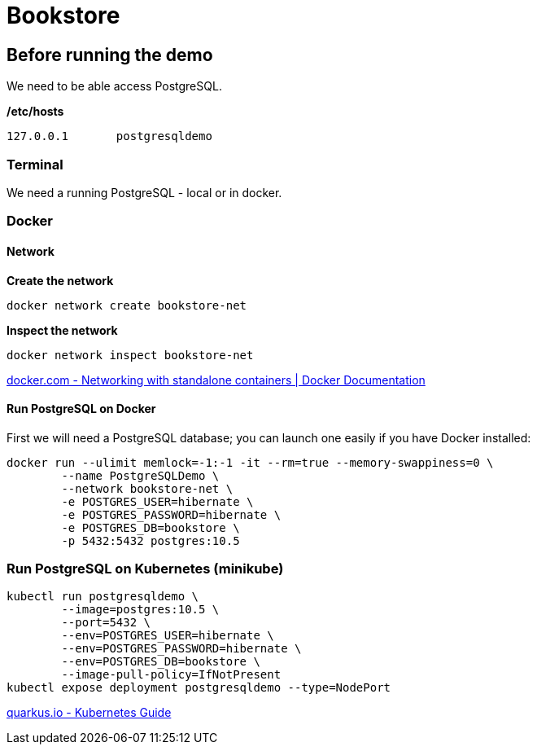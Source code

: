 = Bookstore


== Before running the demo

We need to be able access PostgreSQL.  

*/etc/hosts*

----
127.0.0.1	postgresqldemo
----

=== Terminal

We need a running PostgreSQL - local or in docker.

=== Docker 

==== Network

*Create the network*
[source,bash]
----
docker network create bookstore-net
----

*Inspect the network*
[source,bash]
----
docker network inspect bookstore-net
----

https://docs.docker.com/network/network-tutorial-standalone/[docker.com - Networking with standalone containers | Docker Documentation]


==== Run PostgreSQL on Docker

First we will need a PostgreSQL database; you can launch one easily if you have Docker installed:

[source,bash]
----
docker run --ulimit memlock=-1:-1 -it --rm=true --memory-swappiness=0 \
	--name PostgreSQLDemo \
	--network bookstore-net \
	-e POSTGRES_USER=hibernate \
	-e POSTGRES_PASSWORD=hibernate \
	-e POSTGRES_DB=bookstore \
	-p 5432:5432 postgres:10.5
----

=== Run PostgreSQL on Kubernetes (minikube)

----
kubectl run postgresqldemo \
	--image=postgres:10.5 \
	--port=5432 \
	--env=POSTGRES_USER=hibernate \
	--env=POSTGRES_PASSWORD=hibernate \
	--env=POSTGRES_DB=bookstore \
	--image-pull-policy=IfNotPresent
kubectl expose deployment postgresqldemo --type=NodePort	
----

https://quarkus.io/guides/kubernetes-guide[quarkus.io - Kubernetes Guide]